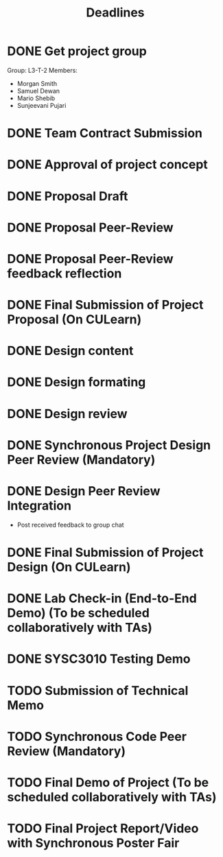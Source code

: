 #+title: Deadlines
* DONE Get project group
CLOSED: [2020-09-08 Tue 18:21] DEADLINE: <2020-09-09 Wed>
Group: L3-T-2
Members:
 - Morgan Smith
 - Samuel Dewan
 - Mario Shebib
 - Sunjeevani Pujari
* DONE Team Contract Submission
CLOSED: [2020-09-19 Sat 15:32] DEADLINE: <2020-09-20 Sun>
* DONE Approval of project concept
CLOSED: [2020-09-22 Tue 13:57] DEADLINE: <2020-09-23 Wed>
* DONE Proposal Draft
CLOSED: [2020-09-29 Tue 18:00] DEADLINE: <2020-09-29 Tue 23:59>
* DONE Proposal Peer-Review
CLOSED: [2020-09-30 Wed 13:49] SCHEDULED: <2020-09-30 Wed 11:35-13:25>
* DONE Proposal Peer-Review feedback reflection
CLOSED: [2020-09-30 Wed 17:20] DEADLINE: <2020-10-02 Fri 20:00>
* DONE Final Submission of Project Proposal (On CULearn)
CLOSED: [2020-10-02 Fri 18:50] DEADLINE: <2020-10-02 Fri 20:00>
* DONE Design content
CLOSED: [2020-11-06 Fri 18:52] DEADLINE: <2020-10-26 Mon 23:59>
* DONE Design formating
CLOSED: [2020-11-06 Fri 18:52] DEADLINE: <2020-10-27 Tue 14:00>
* DONE Design review
CLOSED: [2020-11-06 Fri 18:52] SCHEDULED: <2020-10-28 Wed 09:30>
* DONE Synchronous Project Design Peer Review (Mandatory)
CLOSED: [2020-11-06 Fri 18:52] DEADLINE: <2020-11-04 Wed>
* DONE Design Peer Review Integration
CLOSED: [2020-11-06 Fri 18:52] SCHEDULED: <2020-11-05 Thu 09:30-11:00>
- Post received feedback to group chat
* DONE Final Submission of Project Design (On CULearn)
CLOSED: [2020-11-06 Fri 18:53] DEADLINE: <2020-11-06 Fri 20:00>
* DONE Lab Check-in (End-to-End Demo) (To be scheduled collaboratively with TAs)
CLOSED: [2020-11-12 Thu 10:32] DEADLINE: <2020-11-12 Thu>
* DONE SYSC3010 Testing Demo
CLOSED: [2020-11-19 Thu 09:37] SCHEDULED: <2020-11-19 Thu 09:00-09:30>
* TODO Submission of Technical Memo
DEADLINE: <2020-11-22 Sun 20:00>
* TODO Synchronous Code Peer Review (Mandatory)
DEADLINE: <2020-11-25 Wed>
* TODO Final Demo of Project (To be scheduled collaboratively with TAs)
DEADLINE: <2020-12-02 Wed>
* TODO Final Project Report/Video with Synchronous Poster Fair
DEADLINE: <2020-12-09 Wed 11:30>
